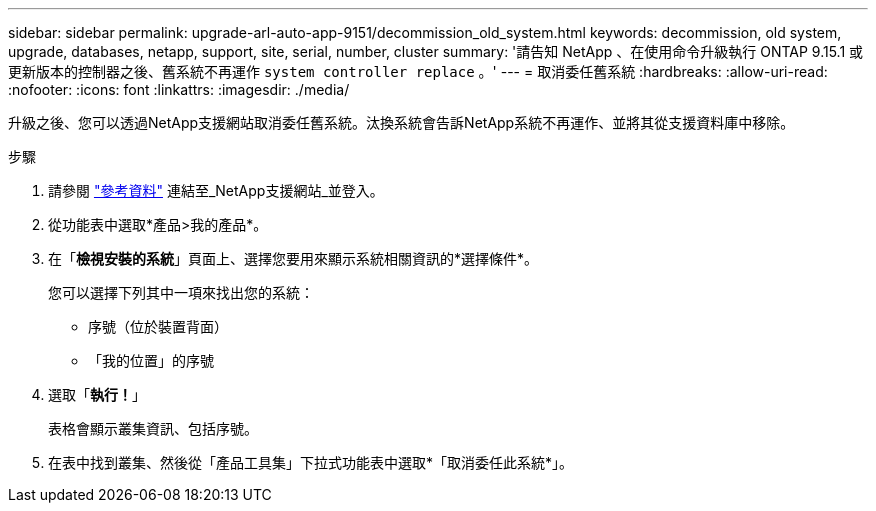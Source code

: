 ---
sidebar: sidebar 
permalink: upgrade-arl-auto-app-9151/decommission_old_system.html 
keywords: decommission, old system, upgrade, databases, netapp, support, site, serial, number, cluster 
summary: '請告知 NetApp 、在使用命令升級執行 ONTAP 9.15.1 或更新版本的控制器之後、舊系統不再運作 `system controller replace` 。' 
---
= 取消委任舊系統
:hardbreaks:
:allow-uri-read: 
:nofooter: 
:icons: font
:linkattrs: 
:imagesdir: ./media/


[role="lead"]
升級之後、您可以透過NetApp支援網站取消委任舊系統。汰換系統會告訴NetApp系統不再運作、並將其從支援資料庫中移除。

.步驟
. 請參閱 link:other_references.html["參考資料"] 連結至_NetApp支援網站_並登入。
. 從功能表中選取*產品>我的產品*。
. 在「*檢視安裝的系統*」頁面上、選擇您要用來顯示系統相關資訊的*選擇條件*。
+
您可以選擇下列其中一項來找出您的系統：

+
** 序號（位於裝置背面）
** 「我的位置」的序號


. 選取「*執行！*」
+
表格會顯示叢集資訊、包括序號。

. 在表中找到叢集、然後從「產品工具集」下拉式功能表中選取*「取消委任此系統*」。

